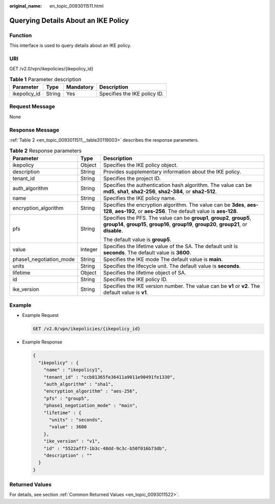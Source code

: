 :original_name: en_topic_0093011511.html

.. _en_topic_0093011511:

Querying Details About an IKE Policy
====================================

**Function**
------------

This interface is used to query details about an IKE policy.

URI
---

GET /v2.0/vpn/ikepolicies/{ikepolicy_id}

.. table:: **Table 1** Parameter description

   ============ ====== ========= ============================
   Parameter    Type   Mandatory Description
   ============ ====== ========= ============================
   ikepolicy_id String Yes       Specifies the IKE policy ID.
   ============ ====== ========= ============================

Request Message
---------------

None

Response Message
----------------

:ref:`Table 2 <en_topic_0093011511__table20119003>` describes the response parameters.

.. _en_topic_0093011511__table20119003:

.. table:: **Table 2** Response parameters

   +-------------------------+-----------------------+-----------------------------------------------------------------------------------------------------------------------------------------------------------------------+
   | Parameter               | Type                  | Description                                                                                                                                                           |
   +=========================+=======================+=======================================================================================================================================================================+
   | ikepolicy               | Object                | Specifies the IKE policy object.                                                                                                                                      |
   +-------------------------+-----------------------+-----------------------------------------------------------------------------------------------------------------------------------------------------------------------+
   | description             | String                | Provides supplementary information about the IKE policy.                                                                                                              |
   +-------------------------+-----------------------+-----------------------------------------------------------------------------------------------------------------------------------------------------------------------+
   | tenant_id               | String                | Specifies the project ID.                                                                                                                                             |
   +-------------------------+-----------------------+-----------------------------------------------------------------------------------------------------------------------------------------------------------------------+
   | auth_algorithm          | String                | Specifies the authentication hash algorithm. The value can be **md5**, **sha1**, **sha2-256**, **sha2-384**, or **sha2-512**.                                         |
   +-------------------------+-----------------------+-----------------------------------------------------------------------------------------------------------------------------------------------------------------------+
   | name                    | String                | Specifies the IKE policy name.                                                                                                                                        |
   +-------------------------+-----------------------+-----------------------------------------------------------------------------------------------------------------------------------------------------------------------+
   | encryption_algorithm    | String                | Specifies the encryption algorithm. The value can be **3des**, **aes-128**, **aes-192**, or **aes-256**. The default value is **aes-128**.                            |
   +-------------------------+-----------------------+-----------------------------------------------------------------------------------------------------------------------------------------------------------------------+
   | pfs                     | String                | Specifies the PFS. The value can be **group1**, **group2**, **group5**, **group14**, **group15**, **group16**, **group19**, **group20**, **group21**, or **disable**. |
   |                         |                       |                                                                                                                                                                       |
   |                         |                       | The default value is **group5**.                                                                                                                                      |
   +-------------------------+-----------------------+-----------------------------------------------------------------------------------------------------------------------------------------------------------------------+
   | value                   | Integer               | Specifies the lifetime value of the SA. The default unit is **seconds**. The default value is **3600**.                                                               |
   +-------------------------+-----------------------+-----------------------------------------------------------------------------------------------------------------------------------------------------------------------+
   | phase1_negotiation_mode | String                | Specifies the IKE mode The default value is **main**.                                                                                                                 |
   +-------------------------+-----------------------+-----------------------------------------------------------------------------------------------------------------------------------------------------------------------+
   | units                   | String                | Specifies the lifecycle unit. The default value is **seconds**.                                                                                                       |
   +-------------------------+-----------------------+-----------------------------------------------------------------------------------------------------------------------------------------------------------------------+
   | lifetime                | Object                | Specifies the lifetime object of SA.                                                                                                                                  |
   +-------------------------+-----------------------+-----------------------------------------------------------------------------------------------------------------------------------------------------------------------+
   | id                      | String                | Specifies the IKE policy ID.                                                                                                                                          |
   +-------------------------+-----------------------+-----------------------------------------------------------------------------------------------------------------------------------------------------------------------+
   | ike_version             | String                | Specifies the IKE version number. The value can be **v1** or **v2**. The default value is **v1**.                                                                     |
   +-------------------------+-----------------------+-----------------------------------------------------------------------------------------------------------------------------------------------------------------------+

Example
-------

-  Example Request

   .. code-block:: text

      GET /v2.0/vpn/ikepolicies/{ikepolicy_id}

-  Example Response

   .. code-block::

      {
        "ikepolicy" : {
          "name" : "ikepolicy1",
          "tenant_id" : "ccb81365fe36411a9011e90491fe1330",
          "auth_algorithm" : "sha1",
          "encryption_algorithm" : "aes-256",
          "pfs" : "group5",
          "phase1_negotiation_mode" : "main",
          "lifetime" : {
            "units" : "seconds",
            "value" : 3600
          },
          "ike_version" : "v1",
          "id" : "5522aff7-1b3c-48dd-9c3c-b50f016b73db",
          "description" : ""
        }
      }

Returned Values
---------------

For details, see section :ref:`Common Returned Values <en_topic_0093011522>`.
